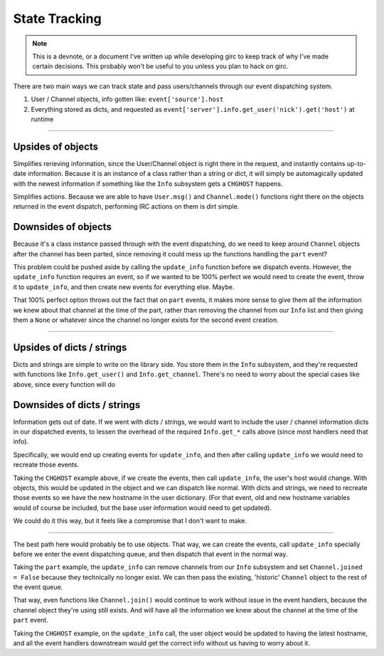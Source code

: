 State Tracking
==============

.. note::
    This is a devnote, or a document I've written up while developing girc to keep track of why I've made certain decisions. This probably won't be useful to you unless you plan to hack on girc.

There are two main ways we can track state and pass users/channels through our event dispatching system.

1. User / Channel objects, info gotten like: ``event['source'].host``
2. Everything stored as dicts, and requested as ``event['server'].info.get_user('nick').get('host')`` at runtime

----

Upsides of objects
------------------
Simplifies rerieving information, since the User/Channel object is right there in the request, and instantly contains up-to-date information. Because it is an instance of a class rather than a string or dict, it will simply be automagically updated with the newest information if something like the ``Info`` subsystem gets a ``CHGHOST`` happens.

Simplifies actions. Because we are able to have ``User.msg()`` and ``Channel.mode()`` functions right there on the objects returned in the event dispatch, performing IRC actions on them is dirt simple.

Downsides of objects
--------------------
Because it's a class instance passed through with the event dispatching, do we need to keep around ``Channel`` objects after the channel has been parted, since removing it could mess up the functions handling the ``part`` event?

This problem could be pushed aside by calling the ``update_info`` function before we dispatch events. However, the ``update_info`` function requires an event, so if we wanted to be 100% perfect we would need to create the event, throw it to ``update_info``, and then create new events for everything else. Maybe.

That 100% perfect option throws out the fact that on ``part`` events, it makes more sense to give them all the information we knew about that channel at the time of the part, rather than removing the channel from our ``Info`` list and then giving them a ``None`` or whatever since the channel no longer exists for the second event creation.

----

Upsides of dicts / strings
--------------------------
Dicts and strings are simple to write on the library side. You store them in the ``Info`` subsystem, and they're requested with functions like ``Info.get_user()`` and ``Info.get_channel``. There's no need to worry about the special cases like above, since every function will do

Downsides of dicts / strings
----------------------------
Information gets out of date. If we went with dicts / strings, we would want to include the user / channel information dicts in our dispatched events, to lessen the overhead of the required ``Info.get_*`` calls above (since most handlers need that info).

Specifically, we would end up creating events for ``update_info``, and then after calling ``update_info`` we would need to recreate those events.

Taking the ``CHGHOST`` example above, if we create the events, then call ``update_info``, the user's host would change. With objects, this would be updated in the object and we can dispatch like normal. With dicts and strings, we need to recreate those events so we have the new hostname in the user dictionary. (For that event, old and new hostname variables would of course be included, but the base user information would need to get updated).

We could do it this way, but it feels like a compromise that I don't want to make.

----

The best path here would probably be to use objects. That way, we can create the events, call ``update_info`` specially before we enter the event dispatching queue, and then dispatch that event in the normal way.

Taking the ``part`` example, the ``update_info`` can remove channels from our ``Info`` subsystem and set ``Channel.joined = False`` because they technically no longer exist. We can then pass the existing, 'historic' ``Channel`` object to the rest of the event queue.

That way, even functions like ``Channel.join()`` would continue to work without issue in the event handlers, because the channel object they're using still exists. And will have all the information we knew about the channel at the time of the ``part`` event.

Taking the ``CHGHOST`` example, on the ``update_info`` call, the user object would be updated to having the latest hostname, and all the event handlers downstream would get the correct info without us having to worry about it.
